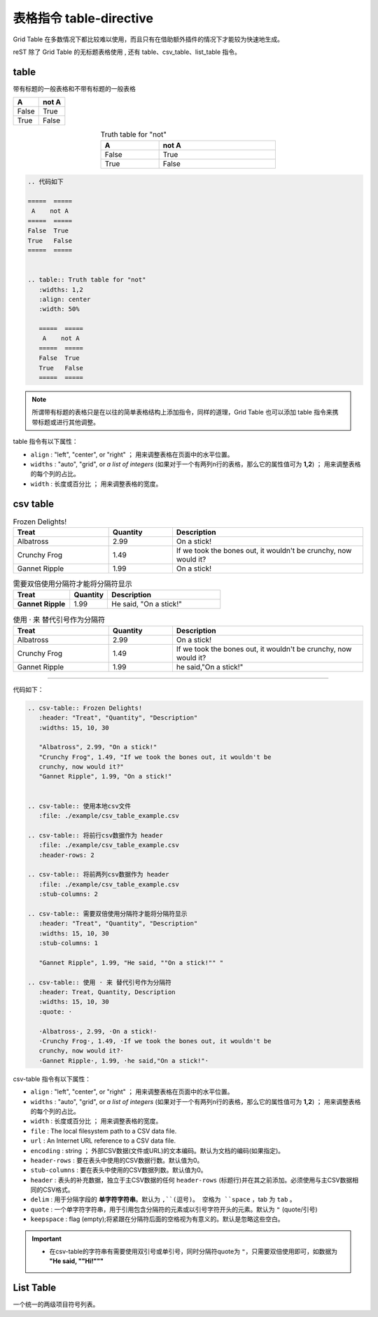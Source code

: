 ========================
表格指令 table-directive
========================


Grid Table 在多数情况下都比较难以使用，而且只有在借助额外插件的情况下才能较为快速地生成。

reST 除了 Grid Table 的无标题表格使用 , 还有 table、csv_table、list_table 指令。

.. _table-directive:

table
===============

带有标题的一般表格和不带有标题的一般表格

=====  =====
  A    not A
=====  =====
False  True
True   False
=====  =====


.. table:: Truth table for "not"
   :widths: 1,2
   :align: center
   :width: 50%

   =====  =====
     A    not A
   =====  =====
   False  True
   True   False
   =====  =====



.. code-block::  rest

   .. 代码如下 
   
   =====  =====
    A    not A
   =====  =====
   False  True
   True   False
   =====  =====


   .. table:: Truth table for "not"
      :widths: 1,2
      :align: center
      :width: 50%

      =====  =====
       A    not A
      =====  =====
      False  True
      True   False
      =====  =====

.. note:: 
   所谓带有标题的表格只是在以往的简单表格结构上添加指令，同样的道理，Grid Table 也可以添加 table 指令来携带标题或进行其他调整。


table 指令有以下属性：

* ``align`` : "left", "center", or "right" ； 用来调整表格在页面中的水平位置。
* ``widths`` : "auto", "grid", or *a list of integers* (如果对于一个有两列n行的表格，那么它的属性值可为 **1,2**) ； 用来调整表格的每个列的占比。
* ``width`` : 长度或百分比 ； 用来调整表格的宽度。


csv table
===================


.. csv-table:: Frozen Delights!
   :header: "Treat", "Quantity", "Description"
   :widths: 15, 10, 30

   "Albatross", 2.99, "On a stick!"
   "Crunchy Frog", 1.49, "If we took the bones out, it wouldn't be
   crunchy, now would it?"
   "Gannet Ripple", 1.99, "On a stick!"


.. csv-table:: 使用本地csv文件
   :file: ./example/csv_table_example.csv 

.. csv-table:: 将前行csv数据作为 header
   :file: ./example/csv_table_example.csv
   :header-rows: 2
   
.. csv-table:: 将前两列csv数据作为 header
   :file: ./example/csv_table_example.csv
   :stub-columns: 2
   
.. csv-table:: 需要双倍使用分隔符才能将分隔符显示
   :header: "Treat", "Quantity", "Description"
   :widths: 15, 10, 30
   :stub-columns: 1

   "Gannet Ripple", 1.99, "He said, ""On a stick!"" "

.. csv-table:: 使用 · 来 替代引号作为分隔符
   :header: Treat, Quantity, Description
   :widths: 15, 10, 30
   :quote: ·

   ·Albatross·, 2.99, ·On a stick!·
   ·Crunchy Frog·, 1.49, ·If we took the bones out, it wouldn't be
   crunchy, now would it?·
   ·Gannet Ripple·, 1.99, ·he said,"On a stick!"·

----

代码如下：

.. code-block:: rest

   .. csv-table:: Frozen Delights!
      :header: "Treat", "Quantity", "Description"
      :widths: 15, 10, 30

      "Albatross", 2.99, "On a stick!"
      "Crunchy Frog", 1.49, "If we took the bones out, it wouldn't be
      crunchy, now would it?"
      "Gannet Ripple", 1.99, "On a stick!"


   .. csv-table:: 使用本地csv文件
      :file: ./example/csv_table_example.csv 

   .. csv-table:: 将前行csv数据作为 header
      :file: ./example/csv_table_example.csv
      :header-rows: 2
      
   .. csv-table:: 将前两列csv数据作为 header
      :file: ./example/csv_table_example.csv
      :stub-columns: 2
      
   .. csv-table:: 需要双倍使用分隔符才能将分隔符显示
      :header: "Treat", "Quantity", "Description"
      :widths: 15, 10, 30
      :stub-columns: 1

      "Gannet Ripple", 1.99, "He said, ""On a stick!"" "

   .. csv-table:: 使用 · 来 替代引号作为分隔符
      :header: Treat, Quantity, Description
      :widths: 15, 10, 30
      :quote: ·

      ·Albatross·, 2.99, ·On a stick!·
      ·Crunchy Frog·, 1.49, ·If we took the bones out, it wouldn't be
      crunchy, now would it?·
      ·Gannet Ripple·, 1.99, ·he said,"On a stick!"·


csv-table 指令有以下属性：

* ``align`` : "left", "center", or "right" ； 用来调整表格在页面中的水平位置。
* ``widths`` : "auto", "grid", or *a list of integers* (如果对于一个有两列n行的表格，那么它的属性值可为 **1,2**) ； 用来调整表格的每个列的占比。
* ``width`` : 长度或百分比 ； 用来调整表格的宽度。
* ``file`` : The local filesystem path to a CSV data file.
* ``url`` :  An Internet URL reference to a CSV data file.
* ``encoding`` : string ； 外部CSV数据(文件或URL)的文本编码。默认为文档的编码(如果指定)。
* ``header-rows`` : 要在表头中使用的CSV数据行数。默认值为0。
* ``stub-columns`` : 要在表头中使用的CSV数据列数。默认值为0。
* ``header`` : 表头的补充数据，独立于主CSV数据的任何 ``header-rows`` (标题行)并在其之前添加。必须使用与主CSV数据相同的CSV格式。
* ``delim`` : 用于分隔字段的 **单字符字符串**。默认为 ``,``(逗号)。 空格为 ``space`` ，tab 为 ``tab`` 。
* ``quote`` : 一个单字符字符串，用于引用包含分隔符的元素或以引号字符开头的元素。默认为 ``"`` (quote/引号)
* ``keepspace`` : flag (empty);将紧跟在分隔符后面的空格视为有意义的。默认是忽略这些空白。


.. important:: 

   * 在csv-table的字符串有需要使用双引号或单引号，同时分隔符quote为 ``"``，只需要双倍使用即可，如数据为 **"He said, ""Hi!"""**


List Table
========================


一个统一的两级项目符号列表。



